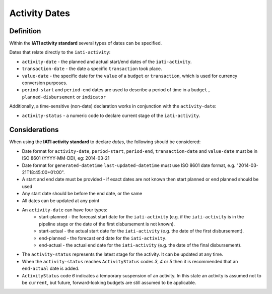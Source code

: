 Activity Dates
==============

Definition
----------
Within the **IATI activity standard** several types of dates can be specified.

Dates that relate directly to the ``iati-activity``:

* ``activity-date`` - the planned and actual start/end dates of the ``iati-activity``.
* ``transaction-date`` - the date a specific ``transaction`` took place.
* ``value-date`` - the specific date for the ``value`` of a ``budget`` or ``transaction``, which is used for currency conversion purposes.
* ``period-start`` and ``period-end`` dates are used to describe a period of time in a ``budget`` , ``planned-disbursement`` or ``indicator`` 

| Additionally, a time-sensitive (non-date) declaration works in conjunction with the ``activity-date``:

* ``activity-status`` - a numeric code to declare current stage of the ``iati-activity``.


Considerations
--------------
When using the **IATI activity standard** to declare *dates*, the following should be considered:

* Date format for ``activity-date``, ``period-start``, ``period-end``, ``transaction-date`` and ``value-date`` must be in ISO 8601 (YYYY-MM-DD), eg: 2014-03-21
* Date format for ``generated-datetime`` ``last-updated-datetime`` must use ISO 8601 date format, e.g. "2014-03-21T18:45:00+01:00".
* A start and end date must be provided - if exact dates are not known then start planned or end planned should be used
* Any start date should be before the end date, or the same
* All dates can be updated at any point
* An ``activity-date`` can have four types:
	* start-planned - the forecast start date for the ``iati-activity`` (e.g. if the ``iati-activity`` is in the pipeline stage or the date of the first disbursement is not known).
	* start-actual - the actual start date for the ``iati-activity`` (e.g. the date of the first disbursement).
	* end-planned - the forecast end date for the ``iati-activity``.
	* end-actual - the actual end date for the ``iati-activity`` (e.g. the date of the final disbursement).
* The ``activity-status`` represents the latest stage for the activity.  It can be updated at any time.
* When the ``activity-status`` reaches ``ActivityStatus`` codes *3*, *4* or *5* then it is recommended that an ``end-actual`` date is added.
* ``ActivityStatus`` code *6* indicates a temporary suspension of an activity. In this state an activity is assumed not to be ``current``, but future, forward-looking budgets are still assumed to be applicable.


